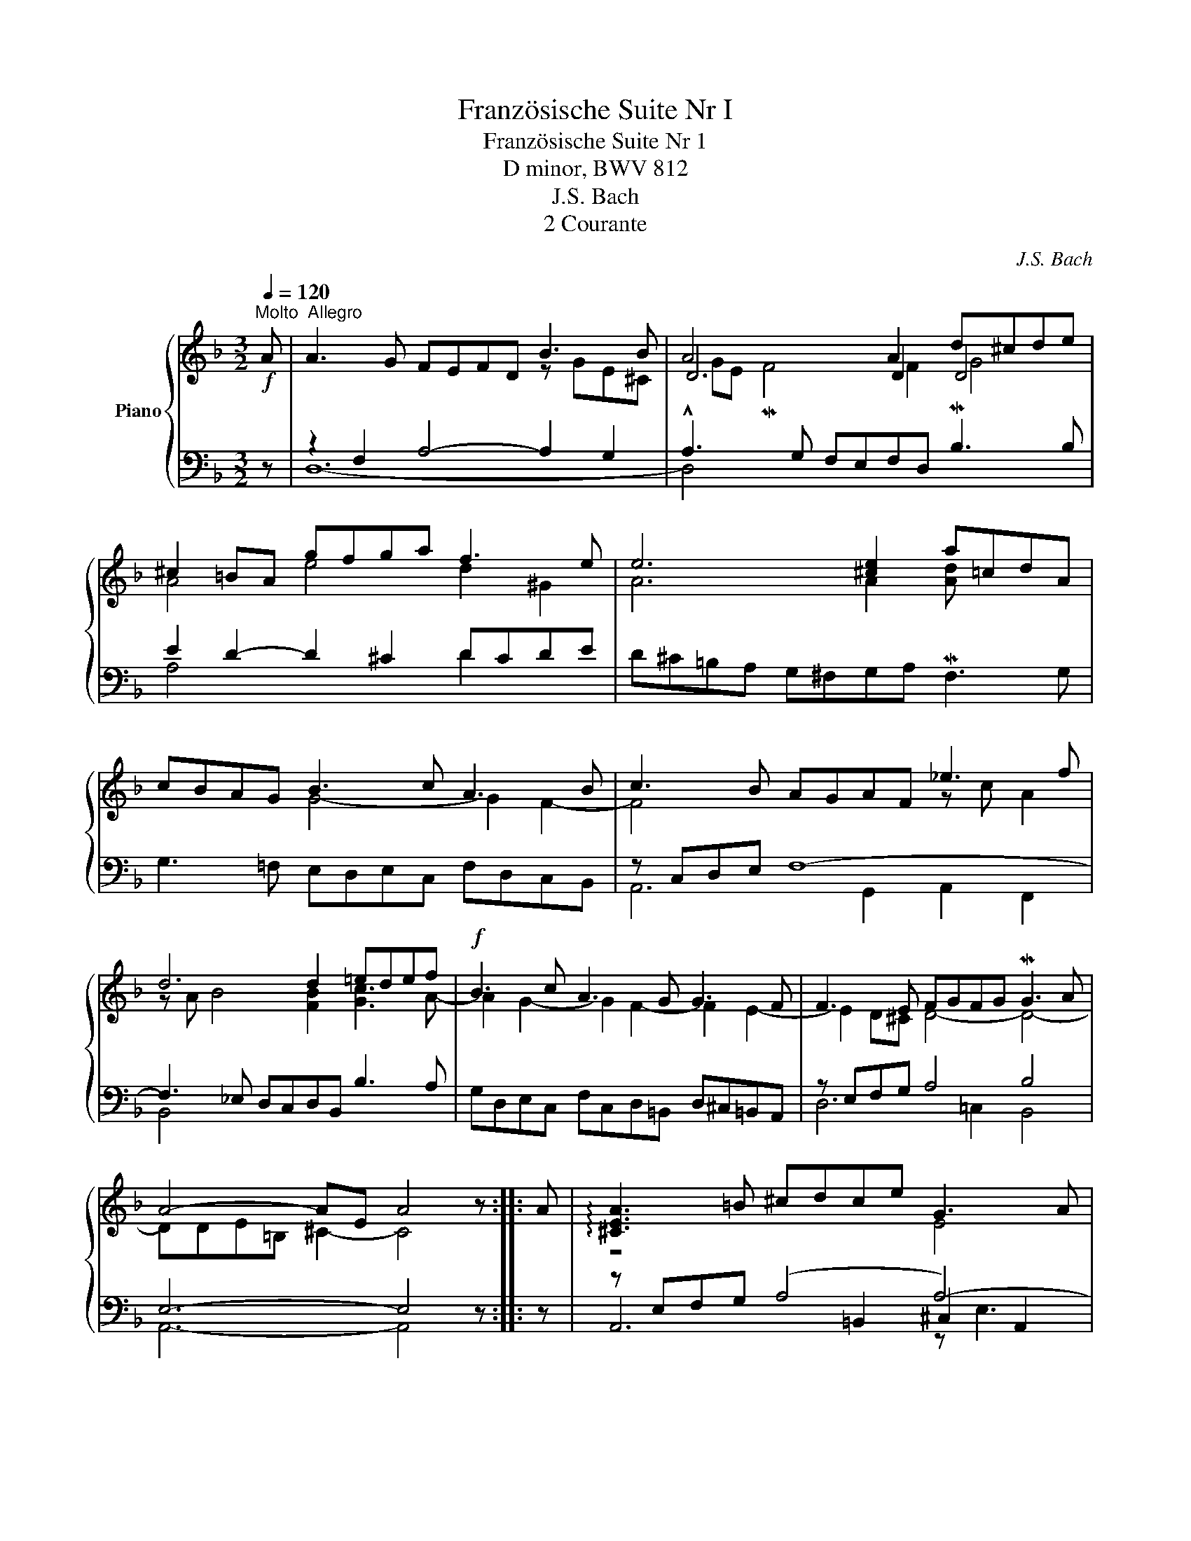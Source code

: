 X:1
T:Französische Suite Nr I
T:Französische Suite Nr 1
T: D minor, BWV 812
T:J.S. Bach
T:2 Courante
C:J.S. Bach
%%score { ( 1 3 5 7 ) | ( 2 4 6 ) }
L:1/8
Q:1/4=120
M:3/2
K:F
V:1 treble nm="Piano"
V:3 treble 
V:5 treble 
V:7 treble 
V:2 bass 
V:4 bass 
V:6 bass 
V:1
!f!"^Molto  Allegro" A | A3 G FEFD B3 B | A4 x2 A2 d^cde | ^c2 =BA gfga f3 e | e6 [^ce]2 a=cdA | %5
 cBAG B3 c A3 B | c3 B AGAF _e3 f | d6 d2 =edef |!f! B3 c A3 G G3 F | F3 E FGFG MG3 A | %10
 A4- AE A4 z :: A | !arpeggio![^CEA]3 =B ^cdce G3 A | GFED MA3 B/c/ ^F3 F | G3 A Bcd_e f3 g | %15
 _e2 dc [^FAd]3 G P^F3 G | z ^FAc B3 A A3 G | G4- G2 (GA/B/) B3 B | B6 A=B/c/ c3 c | %19
 c2 =B2- BB^cd efeg | (_BGA).g (f^cd).b (agfe) |!f! d^c=BA a3 =c c_BcA | cBAG g3 f ed^cd | %23
 d^c=BA !arpeggio![DF_B]3 =c BABG | z ^ceg f3 e e3 d | d4- dA- !fermata![Ad]4 z :| %26
V:2
 z | z2 F,2 A,4- A,2 G,2 | !^!A,3 G, F,E,F,D, MB,3 B, | E2 D2- D2 ^C2 DCDE | %4
 D^C=B,A, G,^F,G,A, MF,3 G, | G,3 =F, E,D,E,C, F,D,C,B,, | z C,D,E, F,8- | %7
 F,3 _E, D,C,D,B,, B,3 A, | G,D,E,C, F,C,D,=B,, D,^C,=B,,A,, | z E,F,G, A,4 B,4 | E,6- E,4 z :: z | %12
 z E,F,G, (A,4 A,4-) | A,4 F,G,F,A, z A, D,2 | z D,E,^F, G,_E,=F,D, C,=B,,A,,G,, | %15
 C,4- C,A,,_B,,D, _E,C,A,B, | ^F,2 D,2 G,2 C,2 D,2 D,,2 | G,,4 z4 z G,,A,,B,, | %18
 z G,A,B, CDC_E G,^F,=E,D, | G,3 A, G,=F,G,E, _B,3 B, | z2 E,2 z2 F,2 z2 G,2 | %21
 A,3 G, ^F,E,F,D, D4- | D3 =F, E,D,^C,D, .G,,2 .B,,2 | A,,3 B,, A,,G,,A,,F,, G,,2 G,2- | %24
 G,=E,^C,A,, D,2 G,2 A,2 A,,2 | z2 ^F,2 A,2 !fermata!D,4 z :| %26
V:3
 x | x8 z GE^C | D6 D2 D4 | A4 e4 d2 ^G2 | A6 A2 [Ad] x3 | x4 G4- G2 F2- | F4 x4 z c A2 | %7
 z A B4 [FB]2 [Gc]3 A- | A2 G2- G2 F2- F2 E2- | E2 D^C D4- D4- | DDE=B, ^C2- C4 z :: x | z8 E4 | %13
 D4 x4 D4- | D2 x6 d4 | c4 x8 | D6 =E2 ^F4 | z!p! (_EDC x4 F=EFG | E6) x2 A4 | A2 G2- G x7 | x12 | %21
 x12 | x12 | x8 _E2 z2 | A4 d4 ^c4 | GGAE ^F2- F4 z :| %26
V:4
 x | D,12- | D,4 x8 | A,4 x4 D2 x2 | x12 | x12 | A,,6 G,,2 A,,2 F,,2 | B,,4 x8 | x12 | %9
 D,6 =C,2 B,,4 | A,,6- A,,4 z :: x | A,,6 =B,,2 ^C,2 A,,2 | D,3 E, z4 =C,3 C, | B,,4 x8 | x12 | %16
 x12 | x4 B,A,B,G, x4 | C,4 x8 | x12 | ^C,4 D,4 B,,4 | A,,3 x7 ^F,2 | G,3 x9 | x12 | x12 | %25
 D,6 D,,4 z :| %26
V:5
 x | x12 | GE MF4 F2 G4 | x12 | x12 | x12 | x12 | x12 | x12 | x12 | x11 :: x | x12 | x12 | x12 | %15
 x12 | x12 | x12 | x12 | x12 | x12 | x12 | x12 | x12 | x12 | x11 :| %26
V:6
 x | x12 | x12 | x12 | x12 | x12 | x12 | x12 | x12 | x12 | x11 :: x | x8 z E,3 | x12 | x12 | x12 | %16
 x12 | x12 | x12 | x12 | x12 | x12 | x12 | x12 | x12 | x11 :| %26
V:7
 x | x12 | x12 | x12 | x12 | x12 | x12 | x12 | x12 | x12 | x11 :: x | x12 | x12 | x12 | x12 | %16
 x4 G4 x4 | x12 | x12 | x12 | x12 | x12 | x12 | x12 | x6 B2 A2 G2- | x11 :| %26


